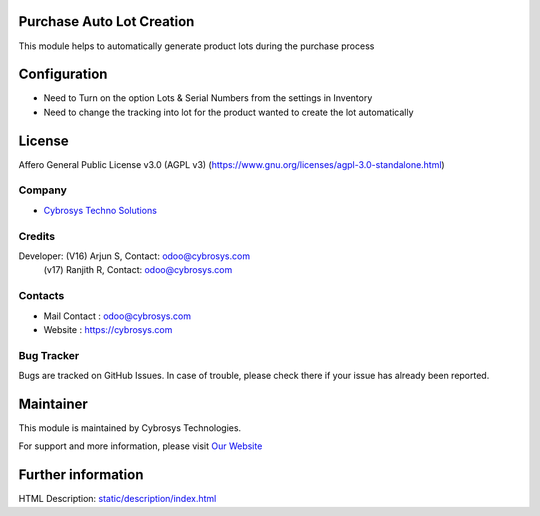 .. image:: https://img.shields.io/badge/license-AGPL--3-blue.svg
    :target: https://www.gnu.org/licenses/agpl-3.0-standalone.html
    :alt: License: AGPL-3

Purchase Auto Lot Creation
==========================
This module helps to automatically generate product lots during the purchase process

Configuration
=============
* Need to Turn on the option Lots & Serial Numbers from the settings in Inventory
* Need to change the tracking into lot for the product wanted to create the lot automatically

License
=======
Affero General Public License v3.0 (AGPL v3)
(https://www.gnu.org/licenses/agpl-3.0-standalone.html)

Company
-------
*  `Cybrosys Techno Solutions <https://cybrosys.com/>`__

Credits
-------
Developer: (V16) Arjun S, Contact: odoo@cybrosys.com
           (v17) Ranjith R, Contact: odoo@cybrosys.com

Contacts
--------
* Mail Contact : odoo@cybrosys.com
* Website : https://cybrosys.com

Bug Tracker
-----------
Bugs are tracked on GitHub Issues. In case of trouble, please check there if your issue has already been reported.

Maintainer
==========
.. image:: https://cybrosys.com/images/logo.png
   :target: https://cybrosys.com

This module is maintained by Cybrosys Technologies.

For support and more information, please visit `Our Website <https://cybrosys.com/>`__

Further information
===================
HTML Description: `<static/description/index.html>`__
